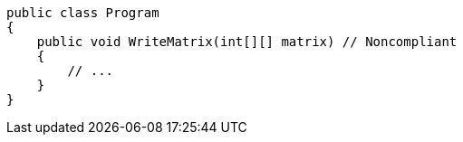 [source,csharp,diff-id=1,diff-type=noncompliant]
----
public class Program
{
    public void WriteMatrix(int[][] matrix) // Noncompliant
    {
        // ...
    }
}
----